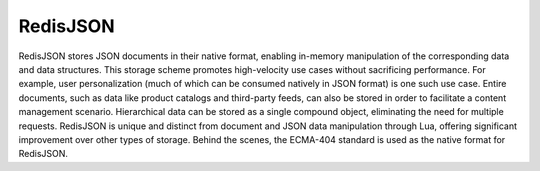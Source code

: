 =========
RedisJSON
=========

RedisJSON stores JSON documents in their native format, enabling in-memory manipulation of the corresponding data and data structures. This storage scheme promotes high-velocity use cases without sacrificing performance. For example, user personalization (much of which can be consumed natively in JSON format) is one such use case. Entire documents, such as data like product catalogs and third-party feeds, can also be stored in order to facilitate a content management scenario. Hierarchical data can be stored as a single compound object, eliminating the need for multiple requests. RedisJSON is unique and distinct from document and JSON data manipulation through Lua, offering significant improvement over other types of storage. Behind the scenes, the ECMA-404 standard is used as the native format for RedisJSON.
